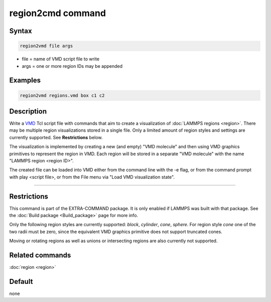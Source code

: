.. index:: region2vmd

region2cmd command
==================

Syntax
""""""

.. code-block:: LAMMPS

   region2vmd file args

* file = name of VMD script file to write
* args = one or more region IDs may be appended

Examples
""""""""

.. code-block:: LAMMPS

   region2vmd regions.vmd box c1 c2

Description
"""""""""""

Write a `VMD <https:://ks.uiuc.edu/Research/vmd/>`_ Tcl script file with
commands that aim to create a visualization of :doc:`LAMMPS regions
<region>`.  There may be multiple region visualizations stored in a
single file.  Only a limited amount of region styles and settings are
currently supported. See **Restrictions** below.

The visualization is implemented by creating a new (and empty) "VMD
molecule" and then using VMD graphics primitives to represent the region
in VMD.  Each region will be stored in a separate "VMD molecule" with
the name "LAMMPS region <region ID>".

The created file can be loaded into VMD either from the command line
with the -e flag, or from the command prompt with play <script file>, or
from the File menu via "Load VMD visualization state".

----------

Restrictions
""""""""""""

This command is part of the EXTRA-COMMAND package.  It is only enabled
if LAMMPS was built with that package.  See the :doc:`Build package
<Build_package>` page for more info.

Only the following region styles are currently supported: *block*,
*cylinder*, *cone*, *sphere*.  For region style *cone* one of the two
radii must be zero, since the equivalent VMD graphics primitive does not
support truncated cones.

Moving or rotating regions as well as unions or intersecting regions are
also currently not supported.

Related commands
""""""""""""""""

:doc:`region <region>`

Default
"""""""

none
